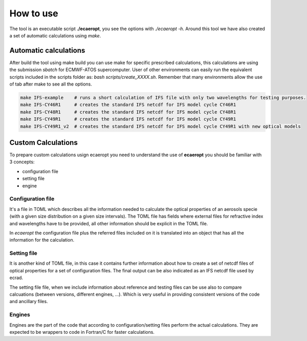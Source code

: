 


How to use
==========

The tool is an executable script **./ecaeropt**, you see the options with `./ecaeropt -h`. Around this tool we have also
created a set of automatic calculations using *make*.

Automatic calculations
----------------------

After build the tool using make build you can use make for specific prescribed calculations,
this calculations are using the submission `sbatch` for ECMWF-ATOS supercomputer. User of
other environments can easily run the equivalent scripts included in the scripts folder as:
`bash scripts/create_XXXX.sh`. Remember that many environments allow the use of tab after make 
to see all the options.

.. code-block:: bash

   make IFS-example    # runs a short calculation of IFS file with only two wavelengths for testing purposes.
   make IFS-CY46R1     # creates the standard IFS netcdf for IFS model cycle CY46R1
   make IFS-CY48R1     # creates the standard IFS netcdf for IFS model cycle CY48R1
   make IFS-CY49R1     # creates the standard IFS netcdf for IFS model cycle CY49R1
   make IFS-CY49R1_v2  # creates the standard IFS netcdf for IFS model cycle CY49R1 with new optical models
Custom Calculations
-------------------
   
To prepare custom calculations usign ecaeropt you need to understand the use of **ecaeropt** you should be familiar with 3 concepts:

- configuration file
- setting file
- engine

Configuration file
++++++++++++++++++

It's a file in TOML which describes all the information needed to calculate the optical properties of an aerosols specie (with a given size distribution on a given size intervals). The TOML file has fields where external files for refractive index and wavelengths have to be provided, all other information should be explicit in the TOML file.

In *ecaeropt* the configuration file plus the referred files included on it is translated into an object that has all the information for the calculation.

Setting file
++++++++++++

It is another kind of TOML file, in this case it contains further information about how to create a set of netcdf files of optical properties for a set of configuration files. The final output can be also indicated as an IFS netcdf file used by ecrad.

The setting file file, when we include information about reference and testing files can be use also to compare calcuations (between versions, different engines, ...). Which is very useful in providing consistent versions of the code and ancillary files.


Engines
+++++++

Engines are the part of the code that according to configuration/setting files perform the actual calculations. They are expected to be wrappers to code in Fortran/C for faster calculations.




